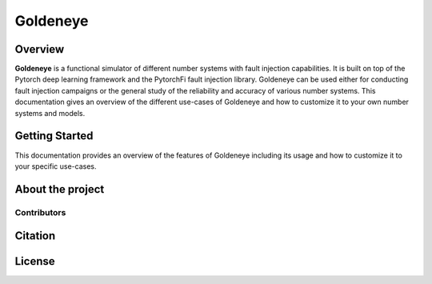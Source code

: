 Goldeneye
=========

Overview
########
**Goldeneye** is a functional simulator of different number systems with fault injection capabilities. 
It is built on top of the Pytorch deep learning framework and the PytorchFi fault injection library. 
Goldeneye can be used either for conducting fault injection campaigns or the general study of the 
reliability and accuracy of various number systems. This documentation gives an overview of the different 
use-cases of Goldeneye and how to customize it to your own number systems and models.

Getting Started
###############
This documentation provides an overview of the features of Goldeneye including its usage and how to customize 
it to your specific use-cases.

About the project
#################

Contributors
************

Citation
########

License
#######